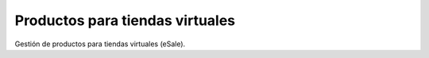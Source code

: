 ================================
Productos para tiendas virtuales
================================

Gestión de productos para tiendas virtuales (eSale).
